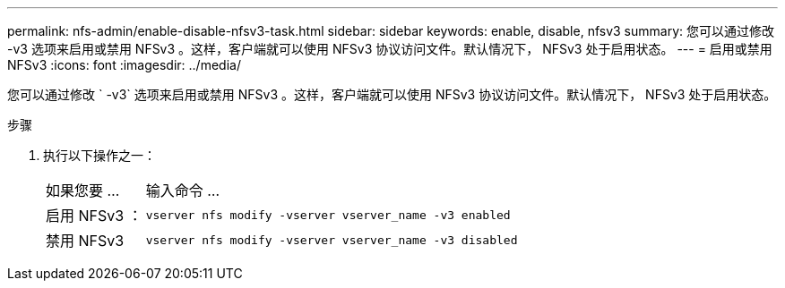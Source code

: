 ---
permalink: nfs-admin/enable-disable-nfsv3-task.html 
sidebar: sidebar 
keywords: enable, disable, nfsv3 
summary: 您可以通过修改 -v3 选项来启用或禁用 NFSv3 。这样，客户端就可以使用 NFSv3 协议访问文件。默认情况下， NFSv3 处于启用状态。 
---
= 启用或禁用 NFSv3
:icons: font
:imagesdir: ../media/


[role="lead"]
您可以通过修改 ` -v3` 选项来启用或禁用 NFSv3 。这样，客户端就可以使用 NFSv3 协议访问文件。默认情况下， NFSv3 处于启用状态。

.步骤
. 执行以下操作之一：
+
[cols="20,80"]
|===


| 如果您要 ... | 输入命令 ... 


 a| 
启用 NFSv3 ：
 a| 
`vserver nfs modify -vserver vserver_name -v3 enabled`



 a| 
禁用 NFSv3
 a| 
`vserver nfs modify -vserver vserver_name -v3 disabled`

|===

